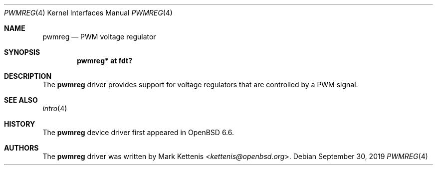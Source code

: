 .\"	$OpenBSD: pwmreg.4,v 1.1 2019/09/30 21:00:51 kettenis Exp $
.\"
.\" Copyright (c) 2019 Mark Kettenis <kettenis@openbsd.org>
.\"
.\" Permission to use, copy, modify, and distribute this software for any
.\" purpose with or without fee is hereby granted, provided that the above
.\" copyright notice and this permission notice appear in all copies.
.\"
.\" THE SOFTWARE IS PROVIDED "AS IS" AND THE AUTHOR DISCLAIMS ALL WARRANTIES
.\" WITH REGARD TO THIS SOFTWARE INCLUDING ALL IMPLIED WARRANTIES OF
.\" MERCHANTABILITY AND FITNESS. IN NO EVENT SHALL THE AUTHOR BE LIABLE FOR
.\" ANY SPECIAL, DIRECT, INDIRECT, OR CONSEQUENTIAL DAMAGES OR ANY DAMAGES
.\" WHATSOEVER RESULTING FROM LOSS OF USE, DATA OR PROFITS, WHETHER IN AN
.\" ACTION OF CONTRACT, NEGLIGENCE OR OTHER TORTIOUS ACTION, ARISING OUT OF
.\" OR IN CONNECTION WITH THE USE OR PERFORMANCE OF THIS SOFTWARE.
.\"
.Dd $Mdocdate: September 30 2019 $
.Dt PWMREG 4
.Os
.Sh NAME
.Nm pwmreg
.Nd PWM voltage regulator
.Sh SYNOPSIS
.Cd "pwmreg* at fdt?"
.Sh DESCRIPTION
The
.Nm
driver provides support for voltage regulators that are controlled by
a PWM signal.
.Sh SEE ALSO
.Xr intro 4
.Sh HISTORY
The
.Nm
device driver first appeared in
.Ox 6.6 .
.Sh AUTHORS
.An -nosplit
The
.Nm
driver was written by
.An Mark Kettenis Aq Mt kettenis@openbsd.org .
